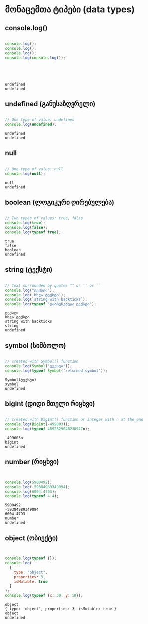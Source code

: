 * მონაცემთა ტიპები (data types)
** console.log()
#+NAME: console.log
#+BEGIN_SRC js

console.log();
console.log();
console.log();
console.log(console.log());

#+END_SRC

#+RESULTS: console.log
: 
: 
: 
: 
: undefined
: undefined


** undefined (განუსაზღვრელი)
#+NAME: undefined
#+BEGIN_SRC js

// One type of value: undefined
console.log(undefined);

#+END_SRC

#+RESULTS: undefined
: undefined
: undefined

** null
#+NAME: null
#+BEGIN_SRC js

// One type of value: null
console.log(null);

#+END_SRC

#+RESULTS: null
: null
: undefined



** boolean (ლოგიკური ღირებულება)
#+NAME: boolean
#+BEGIN_SRC js

// Two types of values: true, false
console.log(true);
console.log(false);
console.log(typeof true);

#+END_SRC

#+RESULTS: boolean
: true
: false
: boolean
: undefined


** string (ტექსტი)
#+NAME: string
#+BEGIN_SRC js

// Text surrounded by quotes "" or '' or ``
console.log("ტექსტი");
console.log('სხვა ტექსტი');
console.log(`string with backticks`);
console.log(typeof "დაბრუნებული ტექსტი");

#+END_SRC

#+RESULTS: string
: ტექსტი
: სხვა ტექსტი
: string with backticks
: string
: undefined



** symbol (სიმბოლო)
#+NAME: symbol
#+BEGIN_SRC js

// created with Symbol() function
console.log(Symbol("ტექსტი"));
console.log(typeof Symbol('returned symbol'));

#+END_SRC

#+RESULTS: symbol
: Symbol(ტექსტი)
: symbol
: undefined


** bigint (დიდი მთელი რიცხვი)
#+NAME: bigint
#+BEGIN_SRC js

// created with BigInt() function or integer with n at the end
console.log(BigInt(-499003));
console.log(typeof 4892829048238947n);

#+END_SRC

#+RESULTS: bigint
: -499003n
: bigint
: undefined


** number (რიცხვი)
#+NAME: number
#+BEGIN_SRC js


console.log(5900492);
console.log(-59384989349094);
console.log(6004.4793);
console.log(typeof 4.4);

#+END_SRC

#+RESULTS: number
: 5900492
: -59384989349094
: 6004.4793
: number
: undefined

** object (ობიექტი)
#+NAME: object
#+BEGIN_SRC js


console.log(typeof {});
console.log(
  {
    type: "object",
    properties: 3,
    isMutable: true
  }
);
console.log(typeof {x: 30, y: 50});

#+END_SRC

#+RESULTS: object
: object
: { type: 'object', properties: 3, isMutable: true }
: object
: undefined

